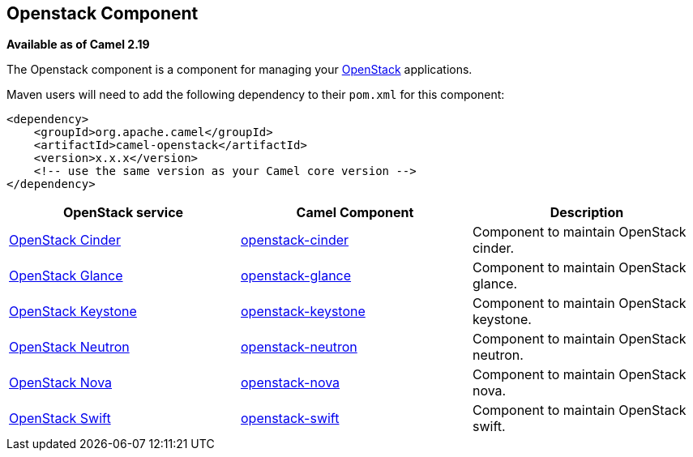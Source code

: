 [[Openstack-OpenstackComponent]]
== Openstack Component

*Available as of Camel 2.19*

The Openstack component is a component for managing your
https://www.openstack.org//[OpenStack] applications. 

Maven users will need to add the following dependency to their `pom.xml`
for this component:
[source,xml]
------------------------------------------------------------
<dependency>
    <groupId>org.apache.camel</groupId>
    <artifactId>camel-openstack</artifactId>
    <version>x.x.x</version>
    <!-- use the same version as your Camel core version -->
</dependency>
------------------------------------------------------------

[width="100%", options="header"]
|=======================================================================
| OpenStack service | Camel Component| Description
| https://wiki.openstack.org/wiki/Cinder[OpenStack Cinder] | <<openstack-cinder-component,openstack-cinder>> | Component to maintain OpenStack cinder.
| https://wiki.openstack.org/wiki/Glance[OpenStack Glance] | <<openstack-glance-component,openstack-glance>> | Component to maintain OpenStack glance.
| https://wiki.openstack.org/wiki/Keystone[OpenStack Keystone] | <<openstack-keystone-component,openstack-keystone>> | Component to maintain OpenStack keystone.
| https://wiki.openstack.org/wiki/Neutron[OpenStack Neutron] | <<openstack-neutron-component,openstack-neutron>> | Component to maintain OpenStack neutron.
| https://wiki.openstack.org/wiki/Nova[OpenStack Nova] | <<openstack-nova-component,openstack-nova>> | Component to maintain OpenStack nova.
| https://wiki.openstack.org/wiki/Swift[OpenStack Swift] | <<openstack-swift-component,openstack-swift>> | Component to maintain OpenStack swift.
|=======================================================================


